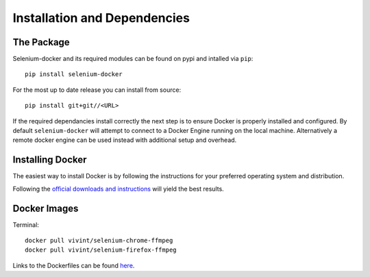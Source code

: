 Installation and Dependencies
=============================

The Package
^^^^^^^^^^^

Selenium-docker and its required modules can be found on pypi and intalled
via ``pip``::

    pip install selenium-docker

For the most up to date release you can install from source::

    pip install git+git//<URL>

If the required dependancies install correctly the next step is to ensure
Docker is properly installed and configured. By default ``selenium-docker``
will attempt to connect to a Docker Engine running on the local machine.
Alternatively a remote docker engine can be used instead with additional setup
and overhead.

Installing Docker
^^^^^^^^^^^^^^^^^

The easiest way to install Docker is by following the instructions for your
preferred operating system and distribution.

Following the `official downloads and instructions <https://www.docker.com/community-edition>`__
will yield the best results.


Docker Images
^^^^^^^^^^^^^

Terminal::

    docker pull vivint/selenium-chrome-ffmpeg
    docker pull vivint/selenium-firefox-ffmpeg

Links to the Dockerfiles can be found `here <URL>`__.
